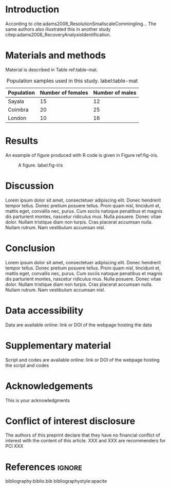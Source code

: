 #+LATEX_CLASS: article
#+LATEX_CLASS_OPTIONS: [a4paper]
#+LATEX_HEADER: \input{preambule_animsci.tex}
#+LATEX_HEADER: \usepackage[natbibapa]{apacite}
#+LATEX_HEADER: \newcommand{\preprinttitle}{This is the title of the preprint}
#+LATEX_HEADER: \newcommand{\listauthors}{\raggedright Frédéric Santos \textsuperscript{1}}
#+LATEX_HEADER: \newcommand{\listinstitutions}{\textsuperscript{1} UMR 5199 PACEA, Université de Bordeaux -- CNRS -- MCC, Pessac, France}
#+LATEX_HEADER: \newcommand{\datepub}{ddth Month yyyy}
#+LATEX_HEADER: \newcommand{\recommender}{FirstName FamilyName}
#+LATEX_HEADER: \newcommand{\reviewers}{FirstName FamilyName and two anonymous reviewer}
#+LATEX_HEADER: \newcommand{\email}{mail.mail@mail.xx}
#+LATEX_HEADER: \newcommand{\preprintabstract}{This is the abstract. This is the abstract. This is the abstract. This is the abstract. This is the abstract. This is the abstract. This is the abstract. This is the abstract. This is the abstract. This is the abstract. This is the abstract. This is the abstract. This is the abstract. This is the abstract. This is the abstract. This is the abstract. This is the abstract. This is the abstract. This is the abstract. This is the abstract. This is the abstract. This is the abstract.}
#+LATEX_HEADER: \newcommand{\preprintkeywords}{KeywordOne; KeywordTwo; KeywordThree; KeywordFour; KeywordFive}
#+OPTIONS: toc:nil

\beginingpreprint

* Introduction
According to cite:adams2006_ResolutionSmallscaleCommingling... The same authors also illustrated this in another study citep:adams2008_RecoveryAnalysisIdentification.

* Materials and methods
Material is described in Table ref:table-mat.

#+CAPTION: Population samples used in this study. label:table-mat
|------------+-------------------+-----------------|
| Population | Number of females | Number of males |
|------------+-------------------+-----------------|
| Sayala     |                15 |              12 |
| Coimbra    |                20 |              25 |
| London     |                10 |              16 |
|------------+-------------------+-----------------|

* Results
An example of figure produced with R code is given in Figure ref:fig-iris.

#+begin_src R :results graphics file :file figure.png :exports results :width 600 :height 400 :session *R*
data(iris)
par(cex = 1.1)
plot(Sepal.Width ~ Sepal.Length, col = Species,
     pch = 16, data = iris)
#+end_src

#+CAPTION: A figure. label:fig-iris
#+ATTR_LATEX: :width 0.7 \textwidth
#+RESULTS:
[[file:figure.png]]

* Discussion
Lorem ipsum dolor sit amet, consectetuer adipiscing elit.  Donec hendrerit tempor tellus.  Donec pretium posuere tellus.  Proin quam nisl, tincidunt et, mattis eget, convallis nec, purus.  Cum sociis natoque penatibus et magnis dis parturient montes, nascetur ridiculus mus.  Nulla posuere.  Donec vitae dolor.  Nullam tristique diam non turpis.  Cras placerat accumsan nulla.  Nullam rutrum.  Nam vestibulum accumsan nisl.

* Conclusion
Lorem ipsum dolor sit amet, consectetuer adipiscing elit.  Donec hendrerit tempor tellus.  Donec pretium posuere tellus.  Proin quam nisl, tincidunt et, mattis eget, convallis nec, purus.  Cum sociis natoque penatibus et magnis dis parturient montes, nascetur ridiculus mus.  Nulla posuere.  Donec vitae dolor.  Nullam tristique diam non turpis.  Cras placerat accumsan nulla.  Nullam rutrum.  Nam vestibulum accumsan nisl.

* Data accessibility
  :PROPERTIES:
  :UNNUMBERED: t
  :END:
Data are available online: link or DOI of the webpage hosting the data

* Supplementary material
  :PROPERTIES:
  :UNNUMBERED: t
  :END:
Script and codes are available online: link or DOI of the webpage hosting the script and codes

* Acknowledgements
  :PROPERTIES:
  :UNNUMBERED: t
  :END:
This is your acknowledgments

* Conflict of interest disclosure
  :PROPERTIES:
  :UNNUMBERED: t
  :END:
The authors of this preprint declare that they have no financial conflict of interest with the content of this article. XXX and XXX are recommenders for PCI XXX

* References                                                         :ignore:
bibliography:biblio.bib
bibliographystyle:apacite
* Emacs config                                                     :noexport:
;;; Local variables:
;;; org-export-with-title:nil
;;; org-export-with-author:nil
;;; org-export-with-date:nil
;;; org-latex-default-packages-alist:nil
;;; End:
